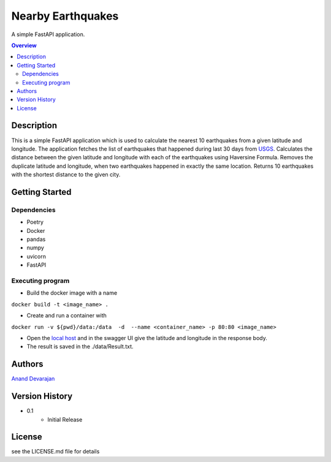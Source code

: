"""""""""""""""""
Nearby Earthquakes
"""""""""""""""""

A simple FastAPI application.

.. contents:: Overview
   :depth: 3

Description
============

This is a simple FastAPI application which is used to calculate the nearest 10 earthquakes from a given latitude and longitude.
The application fetches the list of earthquakes that happened during last 30 days from `USGS <https://earthquake.usgs.gov/earthquakes/feed/v1.0/summary/all_month.geojson>`_.
Calculates the distance between the given latitude and longitude with    each of the earthquakes using Haversine Formula.
Removes the duplicate latitude and longitude, when two earthquakes happened in exactly the same location.
Returns 10 earthquakes with the shortest distance to the given city.

Getting Started
============

Dependencies
----------
- Poetry
- Docker
- pandas
- numpy
- uvicorn
- FastAPI

Executing program
----------
- Build the docker image with a name

``docker build -t <image_name> .``

- Create and run a container with

``docker run -v ${pwd}/data:/data  -d  --name <container_name> -p 80:80 <image_name>``

- Open the `local host <http://127.0.0.1/docs>`_ and in the swagger UI give the latitude and longitude in the response body.

- The result is saved in the ./data/Result.txt.


Authors
============
`Anand Devarajan <https://www.linkedin.com/in/ananddevarajan>`_

Version History
============

* 0.1
    * Initial Release

License
============

see the LICENSE.md file for details